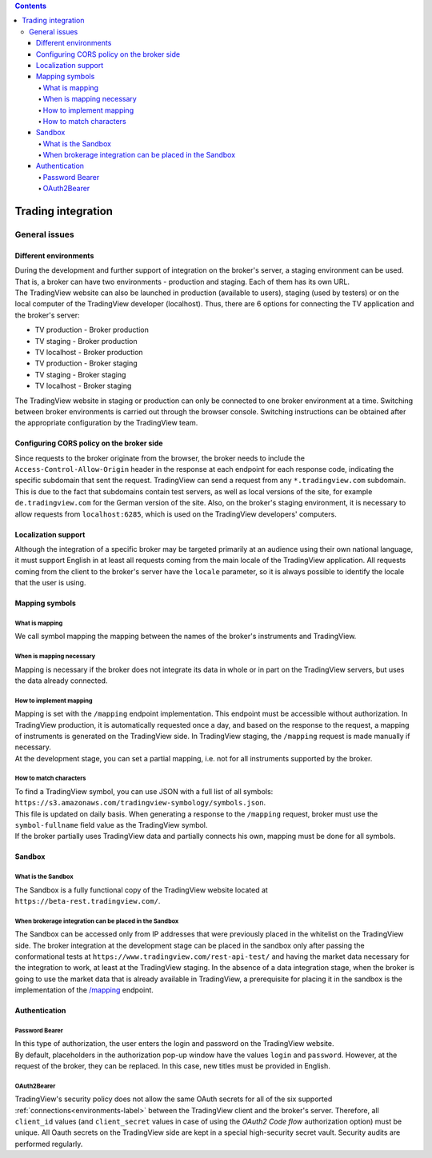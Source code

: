 .. contents::
   :depth: 5

Trading integration
===================

General issues
--------------

.. _environments-label:

Different environments
......................
| During the development and further support of integration on the broker's server, a staging environment can be used.
  That is, a broker can have two environments - production and staging. Each of them has its own URL.
| The TradingView website can also be launched in production (available to users), staging (used by testers) or on
  the local computer of the TradingView developer (localhost). Thus, there are 6 options for connecting the
  TV application and the broker's server:

* TV production - Broker production
* TV staging - Broker production
* TV localhost - Broker production
* TV production - Broker staging
* TV staging - Broker staging
* TV localhost - Broker staging

| The TradingView website in staging or production can only be connected to one broker environment at a time. Switching
  between broker environments is carried out through the browser console. Switching instructions can be obtained after
  the appropriate configuration by the TradingView team.

.. _cors-policy-label:

Configuring CORS policy on the broker side
..........................................
| Since requests to the broker originate from the browser, the broker needs to include the ``Access-Control-Allow-Origin``
  header in the response at each endpoint for each response code, indicating the specific subdomain that sent the request.
  TradingView can send a request from any ``*.tradingview.com`` subdomain. This is due to the fact that subdomains contain
  test servers, as well as local versions of the site, for example ``de.tradingview.com`` for the German version of the site.
  Also, on the broker\'s staging environment, it is necessary to allow requests from ``localhost:6285``, which is used
  on the TradingView developers\' computers.

Localization support
....................
| Although the integration of a specific broker may be targeted primarily at an audience using their own national
  language, it must support English in at least all requests coming from the main locale of the TradingView application.
  All requests coming from the client to the broker's server have the ``locale`` parameter, so it is always possible to
  identify the locale that the user is using.

.. _mapping-symbols-label:

Mapping symbols
...............

What is mapping
'''''''''''''''
| We call symbol mapping the mapping between the names of the broker's instruments and TradingView.

When is mapping necessary
'''''''''''''''''''''''''
| Mapping is necessary if the broker does not integrate its data in whole or in part on the TradingView servers, but
  uses the data already connected.


How to implement mapping
''''''''''''''''''''''''
| Mapping is set with the ``/mapping`` endpoint implementation. This endpoint must be accessible without authorization.
  In TradingView production, it is automatically requested once a day, and based on the response to the request,
  a mapping of instruments is generated on the TradingView side. In TradingView staging, the ``/mapping`` request is made
  manually if necessary.
| At the development stage, you can set a partial mapping, i.e. not for all instruments supported by the broker.

How to match characters
'''''''''''''''''''''''
| To find a TradingView symbol, you can use JSON with a full list of all symbols:
  ``https://s3.amazonaws.com/tradingview-symbology/symbols.json``.
| This file is updated on daily basis. When generating a response to the ``/mapping`` request, broker must use
  the ``symbol-fullname`` field value as the TradingView symbol.
| If the broker partially uses TradingView data and partially connects his own, mapping must be done for all symbols.

Sandbox
.......

What is the Sandbox
''''''''''''''''''''
| The Sandbox is a fully functional copy of the TradingView website located at ``https://beta-rest.tradingview.com/``.

When brokerage integration can be placed in the Sandbox
'''''''''''''''''''''''''''''''''''''''''''''''''''''''
| The Sandbox can be accessed only from IP addresses that were previously placed in the whitelist on the TradingView side.
  The broker integration at the development stage can be placed in the sandbox only after passing the conformational
  tests at ``https://www.tradingview.com/rest-api-test/`` and having the market data necessary for the integration to work,
  at least at the TradingView staging. In the absence of a data integration stage, when the broker is going to use
  the market data that is already available in TradingView, a prerequisite for placing it in the sandbox is the
  implementation of the `/mapping <https://www.tradingview.com/rest-api-spec/#operation/getMapping>`_ endpoint.

Authentication
..............

Password Bearer
'''''''''''''''
| In this type of authorization, the user enters the login and password on the TradingView website.
| By default, placeholders in the authorization pop-up window have the values ``login`` and ``password``. However, at
  the request of the broker, they can be replaced. In this case, new titles must be provided in English.

OAuth2Bearer
''''''''''''
| TradingView's security policy does not allow the same OAuth secrets for all of the six supported
  :ref:`connections<environments-label>` between the TradingView client and the broker's server. Therefore, all
  ``client_id`` values (and ``client_secret`` values in case of using the *OAuth2 Code flow* authorization option) must
  be unique. All Oauth secrets on the TradingView side are kept in a special high-security secret vault. Security audits
  are performed regularly.
